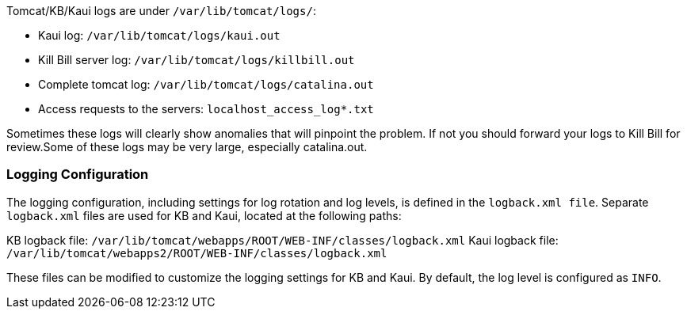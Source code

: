 Tomcat/KB/Kaui logs are under `/var/lib/tomcat/logs/`:

* Kaui log: `/var/lib/tomcat/logs/kaui.out`
* Kill Bill server log: `/var/lib/tomcat/logs/killbill.out`
* Complete tomcat log: `/var/lib/tomcat/logs/catalina.out`
* Access requests to the servers: `localhost_access_log*.txt`

Sometimes these logs will clearly show anomalies that will pinpoint the problem. If not you should forward your logs to Kill Bill for review.Some of these logs may be very large, especially catalina.out.

=== Logging Configuration

The logging configuration, including settings for log rotation and log levels, is defined in the `logback.xml file`. Separate `logback.xml` files are used for KB and Kaui, located at the following paths:

KB logback file: `/var/lib/tomcat/webapps/ROOT/WEB-INF/classes/logback.xml`
Kaui logback file: `/var/lib/tomcat/webapps2/ROOT/WEB-INF/classes/logback.xml`

These files can be modified to customize the logging settings for KB and Kaui. By default, the log level is configured as `INFO`.

